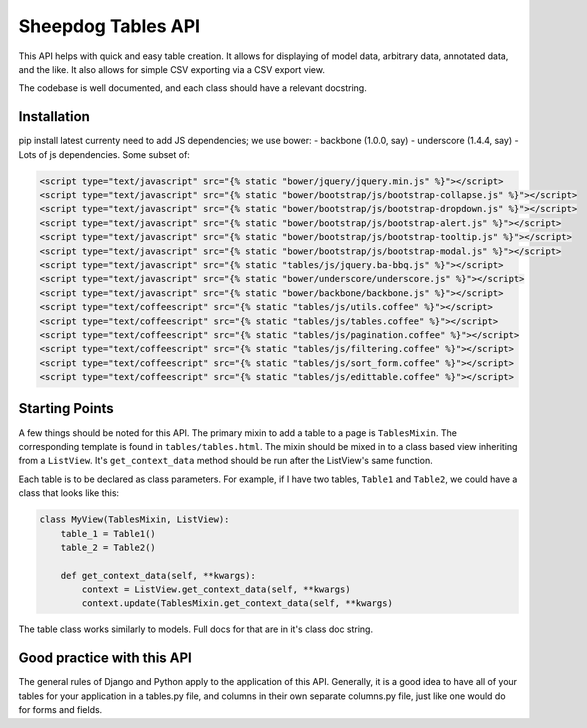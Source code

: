 Sheepdog Tables API
===================

This API helps with quick and easy table creation. It allows for
displaying of model data, arbitrary data, annotated data, and the like.
It also allows for simple CSV exporting via a CSV export view.

The codebase is well documented, and each class should have a relevant
docstring.


Installation
------------

pip install latest currenty need to add JS dependencies; we use bower: -
backbone (1.0.0, say) - underscore (1.4.4, say) - Lots of js
dependencies. Some subset of:

.. code:: html


        <script type="text/javascript" src="{% static "bower/jquery/jquery.min.js" %}"></script>
        <script type="text/javascript" src="{% static "bower/bootstrap/js/bootstrap-collapse.js" %}"></script>
        <script type="text/javascript" src="{% static "bower/bootstrap/js/bootstrap-dropdown.js" %}"></script>
        <script type="text/javascript" src="{% static "bower/bootstrap/js/bootstrap-alert.js" %}"></script>
        <script type="text/javascript" src="{% static "bower/bootstrap/js/bootstrap-tooltip.js" %}"></script>
        <script type="text/javascript" src="{% static "bower/bootstrap/js/bootstrap-modal.js" %}"></script>
        <script type="text/javascript" src="{% static "tables/js/jquery.ba-bbq.js" %}"></script>
        <script type="text/javascript" src="{% static "bower/underscore/underscore.js" %}"></script>
        <script type="text/javascript" src="{% static "bower/backbone/backbone.js" %}"></script>
        <script type="text/coffeescript" src="{% static "tables/js/utils.coffee" %}"></script>
        <script type="text/coffeescript" src="{% static "tables/js/tables.coffee" %}"></script>
        <script type="text/coffeescript" src="{% static "tables/js/pagination.coffee" %}"></script>
        <script type="text/coffeescript" src="{% static "tables/js/filtering.coffee" %}"></script>
        <script type="text/coffeescript" src="{% static "tables/js/sort_form.coffee" %}"></script>
        <script type="text/coffeescript" src="{% static "tables/js/edittable.coffee" %}"></script>


Starting Points
---------------

A few things should be noted for this API. The primary mixin to add a
table to a page is ``TablesMixin``. The corresponding template is found
in ``tables/tables.html``. The mixin should be mixed in to a class based
view inheriting from a ``ListView``. It's ``get_context_data`` method
should be run after the ListView's same function.

Each table is to be declared as class parameters. For example, if I have
two tables, ``Table1`` and ``Table2``, we could have a class that looks
like this:

.. code:: python


    class MyView(TablesMixin, ListView):
        table_1 = Table1()
        table_2 = Table2()

        def get_context_data(self, **kwargs):
            context = ListView.get_context_data(self, **kwargs)
            context.update(TablesMixin.get_context_data(self, **kwargs)


The table class works similarly to models. Full docs for that are in
it's class doc string.

Good practice with this API
---------------------------

The general rules of Django and Python apply to the application of this
API. Generally, it is a good idea to have all of your tables for your
application in a tables.py file, and columns in their own separate
columns.py file, just like one would do for forms and fields.
